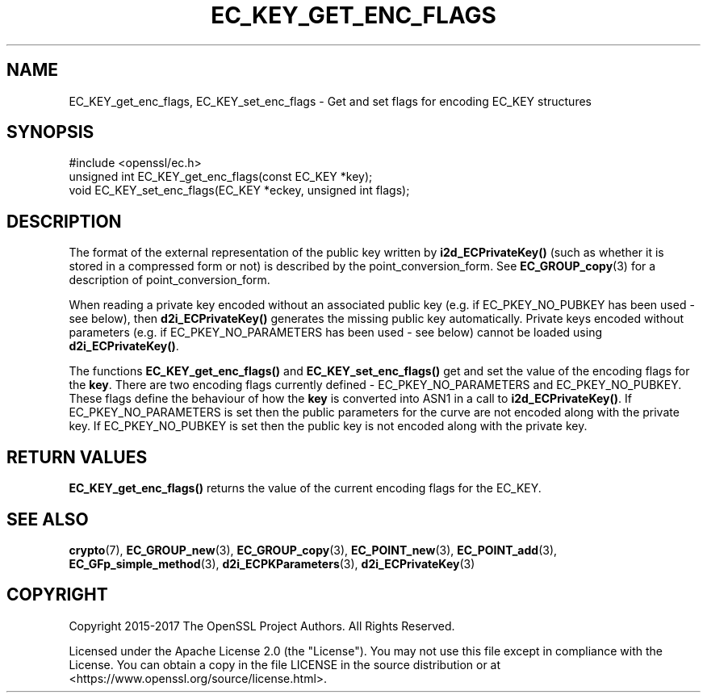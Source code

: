 .\" -*- mode: troff; coding: utf-8 -*-
.\" Automatically generated by Pod::Man 5.01 (Pod::Simple 3.43)
.\"
.\" Standard preamble:
.\" ========================================================================
.de Sp \" Vertical space (when we can't use .PP)
.if t .sp .5v
.if n .sp
..
.de Vb \" Begin verbatim text
.ft CW
.nf
.ne \\$1
..
.de Ve \" End verbatim text
.ft R
.fi
..
.\" \*(C` and \*(C' are quotes in nroff, nothing in troff, for use with C<>.
.ie n \{\
.    ds C` ""
.    ds C' ""
'br\}
.el\{\
.    ds C`
.    ds C'
'br\}
.\"
.\" Escape single quotes in literal strings from groff's Unicode transform.
.ie \n(.g .ds Aq \(aq
.el       .ds Aq '
.\"
.\" If the F register is >0, we'll generate index entries on stderr for
.\" titles (.TH), headers (.SH), subsections (.SS), items (.Ip), and index
.\" entries marked with X<> in POD.  Of course, you'll have to process the
.\" output yourself in some meaningful fashion.
.\"
.\" Avoid warning from groff about undefined register 'F'.
.de IX
..
.nr rF 0
.if \n(.g .if rF .nr rF 1
.if (\n(rF:(\n(.g==0)) \{\
.    if \nF \{\
.        de IX
.        tm Index:\\$1\t\\n%\t"\\$2"
..
.        if !\nF==2 \{\
.            nr % 0
.            nr F 2
.        \}
.    \}
.\}
.rr rF
.\" ========================================================================
.\"
.IX Title "EC_KEY_GET_ENC_FLAGS 3ossl"
.TH EC_KEY_GET_ENC_FLAGS 3ossl 2024-04-09 3.3.0 OpenSSL
.\" For nroff, turn off justification.  Always turn off hyphenation; it makes
.\" way too many mistakes in technical documents.
.if n .ad l
.nh
.SH NAME
EC_KEY_get_enc_flags, EC_KEY_set_enc_flags
\&\- Get and set flags for encoding EC_KEY structures
.SH SYNOPSIS
.IX Header "SYNOPSIS"
.Vb 1
\& #include <openssl/ec.h>
\&
\& unsigned int EC_KEY_get_enc_flags(const EC_KEY *key);
\& void EC_KEY_set_enc_flags(EC_KEY *eckey, unsigned int flags);
.Ve
.SH DESCRIPTION
.IX Header "DESCRIPTION"
The format of the external representation of the public key written by
\&\fBi2d_ECPrivateKey()\fR (such as whether it is stored in a compressed form or not) is
described by the point_conversion_form. See \fBEC_GROUP_copy\fR\|(3)
for a description of point_conversion_form.
.PP
When reading a private key encoded without an associated public key (e.g. if
EC_PKEY_NO_PUBKEY has been used \- see below), then \fBd2i_ECPrivateKey()\fR generates
the missing public key automatically. Private keys encoded without parameters
(e.g. if EC_PKEY_NO_PARAMETERS has been used \- see below) cannot be loaded using
\&\fBd2i_ECPrivateKey()\fR.
.PP
The functions \fBEC_KEY_get_enc_flags()\fR and \fBEC_KEY_set_enc_flags()\fR get and set the
value of the encoding flags for the \fBkey\fR. There are two encoding flags
currently defined \- EC_PKEY_NO_PARAMETERS and EC_PKEY_NO_PUBKEY.  These flags
define the behaviour of how the  \fBkey\fR is converted into ASN1 in a call to
\&\fBi2d_ECPrivateKey()\fR. If EC_PKEY_NO_PARAMETERS is set then the public parameters for
the curve are not encoded along with the private key. If EC_PKEY_NO_PUBKEY is
set then the public key is not encoded along with the private key.
.SH "RETURN VALUES"
.IX Header "RETURN VALUES"
\&\fBEC_KEY_get_enc_flags()\fR returns the value of the current encoding flags for the
EC_KEY.
.SH "SEE ALSO"
.IX Header "SEE ALSO"
\&\fBcrypto\fR\|(7), \fBEC_GROUP_new\fR\|(3),
\&\fBEC_GROUP_copy\fR\|(3), \fBEC_POINT_new\fR\|(3),
\&\fBEC_POINT_add\fR\|(3),
\&\fBEC_GFp_simple_method\fR\|(3),
\&\fBd2i_ECPKParameters\fR\|(3),
\&\fBd2i_ECPrivateKey\fR\|(3)
.SH COPYRIGHT
.IX Header "COPYRIGHT"
Copyright 2015\-2017 The OpenSSL Project Authors. All Rights Reserved.
.PP
Licensed under the Apache License 2.0 (the "License").  You may not use
this file except in compliance with the License.  You can obtain a copy
in the file LICENSE in the source distribution or at
<https://www.openssl.org/source/license.html>.
